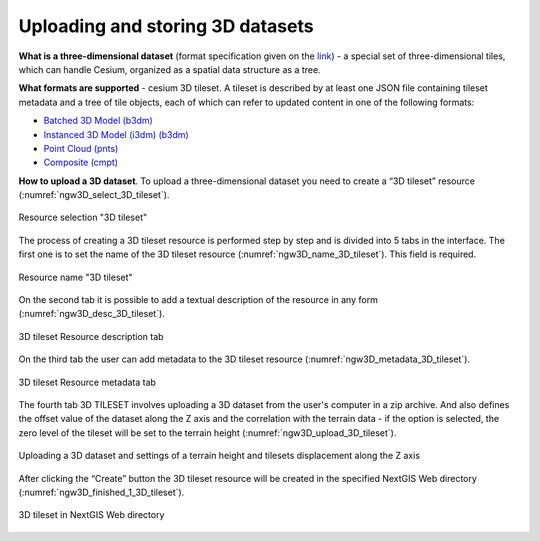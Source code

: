 .. sectionauthor:: Roman Gainullov <roman.gainullov@nextgis.com>

.. _ngw_3d_tilesets:

Uploading and storing 3D datasets
=================================

.. _ngw_3D_tileset:

**What is a three-dimensional dataset** (format specification given on the `link <https://github.com/CesiumGS/3d-tiles>`_) - a special set of three-dimensional tiles,
which can handle Cesium, organized as a spatial data structure as a tree.

.. _ngw_3D_tileset_formats:

**What formats are supported**  - cesium 3D tileset.
A tileset is described by at least one JSON file containing tileset metadata and a tree of tile objects,
each of which can refer to updated content in one of the following formats:

* `Batched 3D Model (b3dm) <https://github.com/CesiumGS/3d-tiles/blob/master/specification/TileFormats/Batched3DModel/README.md>`_
* `Instanced 3D Model (i3dm) (b3dm) <https://github.com/CesiumGS/3d-tiles/blob/master/specification/TileFormats/Instanced3DModel/README.md>`_
* `Point Cloud (pnts) <https://github.com/CesiumGS/3d-tiles/blob/master/specification/TileFormats/PointCloud/README.md>`_
* `Composite (cmpt) <https://github.com/CesiumGS/3d-tiles/blob/master/specification/TileFormats/Composite/README.md>`_

.. _ngw_3D_tileset_upload:

**How to upload a 3D dataset**.
To upload a three-dimensional dataset you need to create a “3D tileset” resource (:numref:`ngw3D_select_3D_tileset`).

.. figure:: _static/ngw3D_select_3D_tileset_en.png
   :name: ngw3D_select_3D_tileset
   :align: center
   :width: 7cm

   Resource selection "3D tileset"

The process of creating a 3D tileset resource is performed step by step and is divided into 5 tabs in the interface.
The first one is to set the name of the 3D tileset resource (:numref:`ngw3D_name_3D_tileset`). This field is required.

.. figure:: _static/ngw3D_name_3D_tileset_en.png
   :name: ngw3D_name_3D_tileset
   :align: center
   :width: 20cm

   Resource name "3D tileset"

On the second tab it is possible to add a textual description of the resource in any form (:numref:`ngw3D_desc_3D_tileset`).

.. figure:: _static/ngw3D_desc_3D_tileset_en.png
   :name: ngw3D_desc_3D_tileset
   :align: center
   :width: 20cm

   3D tileset Resource description tab

On the third tab the user can add metadata to the 3D tileset resource (:numref:`ngw3D_metadata_3D_tileset`).

.. figure:: _static/ngw3D_metadata_3D_tileset_en.png
   :name: ngw3D_metadata_3D_tileset
   :align: center
   :width: 20cm

   3D tileset Resource metadata tab

The fourth tab 3D TILESET involves uploading a 3D dataset from the user's computer in a zip archive.
And also defines the offset value of the dataset along the Z axis and the correlation with the terrain data - if the option is selected,
the zero level of the tileset will be set to the terrain height (:numref:`ngw3D_upload_3D_tileset`). 

.. figure:: _static/ngw3D_upload_3D_tileset_en.png
   :name: ngw3D_upload_3D_tileset
   :align: center
   :width: 20cm

   Uploading a 3D dataset and settings of a terrain height and tilesets displacement along the Z axis

After clicking the “Create” button the 3D tileset resource will be created in the specified NextGIS Web directory (:numref:`ngw3D_finished_1_3D_tileset`).

.. figure:: _static/ngw3D_finished_1_3D_tileset_en.png
   :name: ngw3D_finished_1_3D_tileset
   :align: center
   :width: 20cm

   3D tileset in NextGIS Web directory
